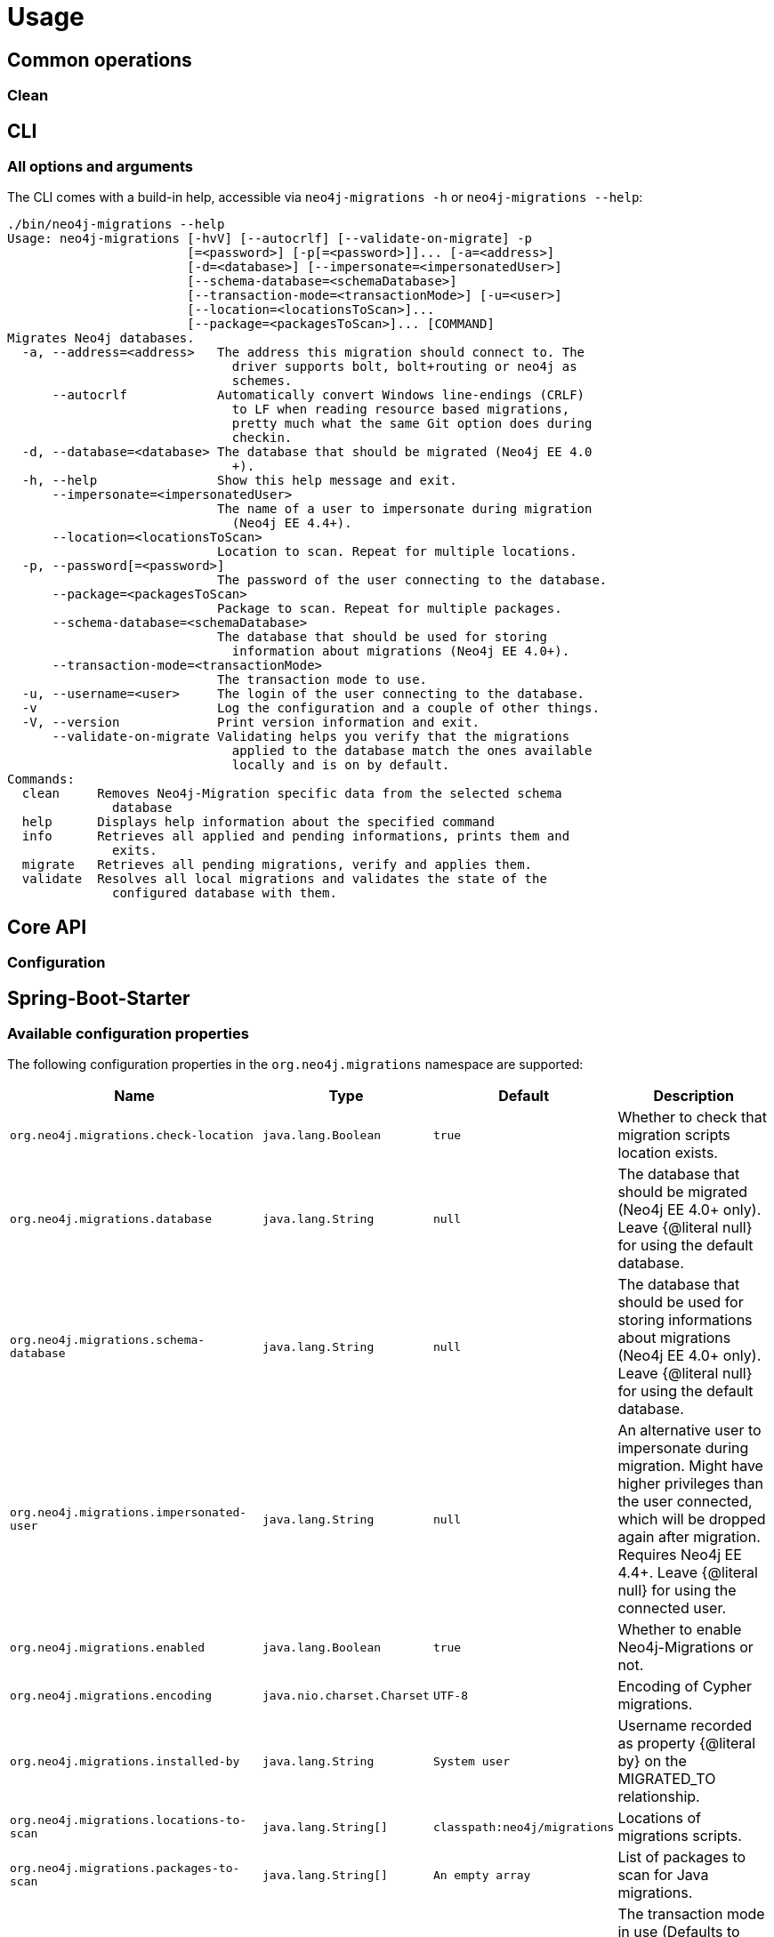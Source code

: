 [[usage]]
= Usage

== Common operations

[[usage_common_clean]]
=== Clean

== CLI

=== All options and arguments

The CLI comes with a build-in help, accessible via `neo4j-migrations -h` or `neo4j-migrations --help`:

[source,console,subs="verbatim,attributes"]
----
./bin/neo4j-migrations --help
Usage: neo4j-migrations [-hvV] [--autocrlf] [--validate-on-migrate] -p
                        [=<password>] [-p[=<password>]]... [-a=<address>]
                        [-d=<database>] [--impersonate=<impersonatedUser>]
                        [--schema-database=<schemaDatabase>]
                        [--transaction-mode=<transactionMode>] [-u=<user>]
                        [--location=<locationsToScan>]...
                        [--package=<packagesToScan>]... [COMMAND]
Migrates Neo4j databases.
  -a, --address=<address>   The address this migration should connect to. The
                              driver supports bolt, bolt+routing or neo4j as
                              schemes.
      --autocrlf            Automatically convert Windows line-endings (CRLF)
                              to LF when reading resource based migrations,
                              pretty much what the same Git option does during
                              checkin.
  -d, --database=<database> The database that should be migrated (Neo4j EE 4.0
                              +).
  -h, --help                Show this help message and exit.
      --impersonate=<impersonatedUser>
                            The name of a user to impersonate during migration
                              (Neo4j EE 4.4+).
      --location=<locationsToScan>
                            Location to scan. Repeat for multiple locations.
  -p, --password[=<password>]
                            The password of the user connecting to the database.
      --package=<packagesToScan>
                            Package to scan. Repeat for multiple packages.
      --schema-database=<schemaDatabase>
                            The database that should be used for storing
                              information about migrations (Neo4j EE 4.0+).
      --transaction-mode=<transactionMode>
                            The transaction mode to use.
  -u, --username=<user>     The login of the user connecting to the database.
  -v                        Log the configuration and a couple of other things.
  -V, --version             Print version information and exit.
      --validate-on-migrate Validating helps you verify that the migrations
                              applied to the database match the ones available
                              locally and is on by default.
Commands:
  clean     Removes Neo4j-Migration specific data from the selected schema
              database
  help      Displays help information about the specified command
  info      Retrieves all applied and pending informations, prints them and
              exits.
  migrate   Retrieves all pending migrations, verify and applies them.
  validate  Resolves all local migrations and validates the state of the
              configured database with them.
----

== Core API
=== Configuration

[[usage_spring-boot-starter]]
== Spring-Boot-Starter
=== Available configuration properties

The following configuration properties in the `org.neo4j.migrations` namespace are supported:

[cols="40a,5m,5m,50a",options=header]
|===
|Name
|Type
|Default
|Description

| `org.neo4j.migrations.check-location`
| java.lang.Boolean
| true
| Whether to check that migration scripts location exists.

| `org.neo4j.migrations.database`
| java.lang.String
| null
| The database that should be migrated (Neo4j EE 4.0+ only). Leave {@literal null} for using the default database.

| `org.neo4j.migrations.schema-database`
| java.lang.String
| null
| The database that should be used for storing informations about migrations (Neo4j EE 4.0+ only). Leave {@literal null} for using the default database.

| `org.neo4j.migrations.impersonated-user`
| java.lang.String
| null
| An alternative user to impersonate during migration. Might have higher privileges than the user connected, which  will be dropped again after migration. Requires Neo4j EE 4.4+. Leave {@literal null} for using the connected user.

| `org.neo4j.migrations.enabled`
| java.lang.Boolean
| true
| Whether to enable Neo4j-Migrations or not.

| `org.neo4j.migrations.encoding`
| java.nio.charset.Charset
| UTF-8
| Encoding of Cypher migrations.

| `org.neo4j.migrations.installed-by`
| java.lang.String
| System user
| Username recorded as property {@literal by} on the MIGRATED_TO relationship.

| `org.neo4j.migrations.locations-to-scan`
| java.lang.String[]
| `classpath:neo4j/migrations`
| Locations of migrations scripts.

| `org.neo4j.migrations.packages-to-scan`
| java.lang.String[]
| An empty array
| List of packages to scan for Java migrations.

| `org.neo4j.migrations.transaction-mode`
| TransactionMode
| `PER_MIGRATION`
| The transaction mode in use (Defaults to "per migration", meaning one script is run in one transaction).

| `org.neo4j.migrations.validate-on-migrate`
| boolean
| `true`
| Validating helps you verify that the migrations applied to the database match the ones available locally and is on by default.

| `org.neo4j.migrations.autocrlf`
| boolean
| `false`
| Automatically convert Windows line-endings (CRLF) to LF when reading resource based migrations, pretty much what the same Git option does during checkin.
|===

NOTE: Migrations can be disabled by setting `org.neo4j.migrations.enabled` to `false`.

[[usage_maven-plugin]]
== Maven-Plugin
=== Configuration
=== Goals